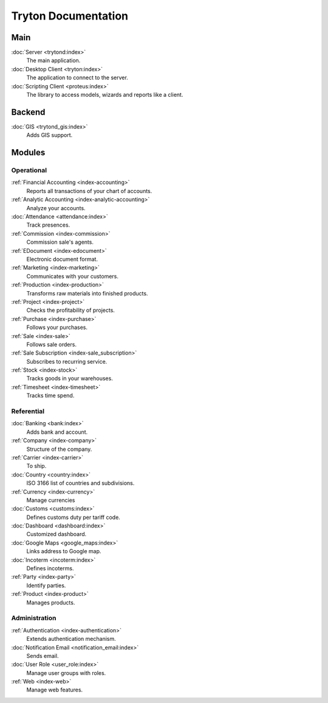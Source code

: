 ====================
Tryton Documentation
====================

Main
----

:doc:`Server <trytond:index>`
   The main application.

:doc:`Desktop Client <tryton:index>`
   The application to connect to the server.

:doc:`Scripting Client <proteus:index>`
   The library to access models, wizards and reports like a client.

Backend
-------

:doc:`GIS <trytond_gis:index>`
   Adds GIS support.

Modules
-------

Operational
^^^^^^^^^^^

:ref:`Financial Accounting <index-accounting>`
   Reports all transactions of your chart of accounts.

:ref:`Analytic Accounting <index-analytic-accounting>`
   Analyze your accounts.

:doc:`Attendance <attendance:index>`
   Track presences.

:ref:`Commission <index-commission>`
   Commission sale's agents.

:ref:`EDocument <index-edocument>`
   Electronic document format.

:ref:`Marketing <index-marketing>`
   Communicates with your customers.

:ref:`Production <index-production>`
   Transforms raw materials into finished products.

:ref:`Project <index-project>`
   Checks the profitability of projects.

:ref:`Purchase <index-purchase>`
   Follows your purchases.

:ref:`Sale <index-sale>`
   Follows sale orders.

:ref:`Sale Subscription <index-sale_subscription>`
   Subscribes to recurring service.

:ref:`Stock <index-stock>`
   Tracks goods in your warehouses.

:ref:`Timesheet <index-timesheet>`
   Tracks time spend.

Referential
^^^^^^^^^^^

:doc:`Banking <bank:index>`
   Adds bank and account.

:ref:`Company <index-company>`
   Structure of the company.

:ref:`Carrier <index-carrier>`
   To ship.

:doc:`Country <country:index>`
   ISO 3166 list of countries and subdivisions.

:ref:`Currency <index-currency>`
   Manage currencies

:doc:`Customs <customs:index>`
   Defines customs duty per tariff code.

:doc:`Dashboard <dashboard:index>`
   Customized dashboard.

:doc:`Google Maps <google_maps:index>`
   Links address to Google map.

:doc:`Incoterm <incoterm:index>`
   Defines incoterms.

:ref:`Party <index-party>`
   Identify parties.

:ref:`Product <index-product>`
   Manages products.

Administration
^^^^^^^^^^^^^^

:ref:`Authentication <index-authentication>`
   Extends authentication mechanism.

:doc:`Notification Email <notification_email:index>`
   Sends email.

:doc:`User Role <user_role:index>`
   Manage user groups with roles.

:ref:`Web <index-web>`
   Manage web features.
